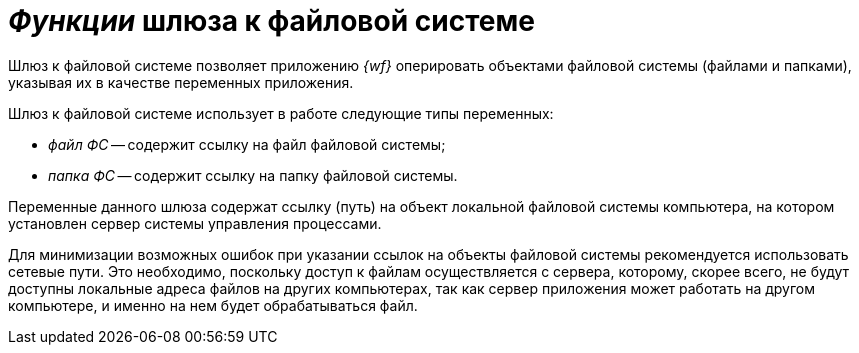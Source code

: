 = _Функции_ шлюза к файловой системе

Шлюз к файловой системе позволяет приложению _{wf}_ оперировать объектами файловой системы (файлами и папками), указывая их в качестве переменных приложения.

Шлюз к файловой системе использует в работе следующие типы переменных:

* _файл ФС_ -- содержит ссылку на файл файловой системы;
* _папка ФС_ -- содержит ссылку на папку файловой системы.

Переменные данного шлюза содержат ссылку (путь) на объект локальной файловой системы компьютера, на котором установлен сервер системы управления процессами.

Для минимизации возможных ошибок при указании ссылок на объекты файловой системы рекомендуется использовать сетевые пути. Это необходимо, поскольку доступ к файлам осуществляется с сервера, которому, скорее всего, не будут доступны локальные адреса файлов на других компьютерах, так как сервер приложения может работать на другом компьютере, и именно на нем будет обрабатываться файл.
